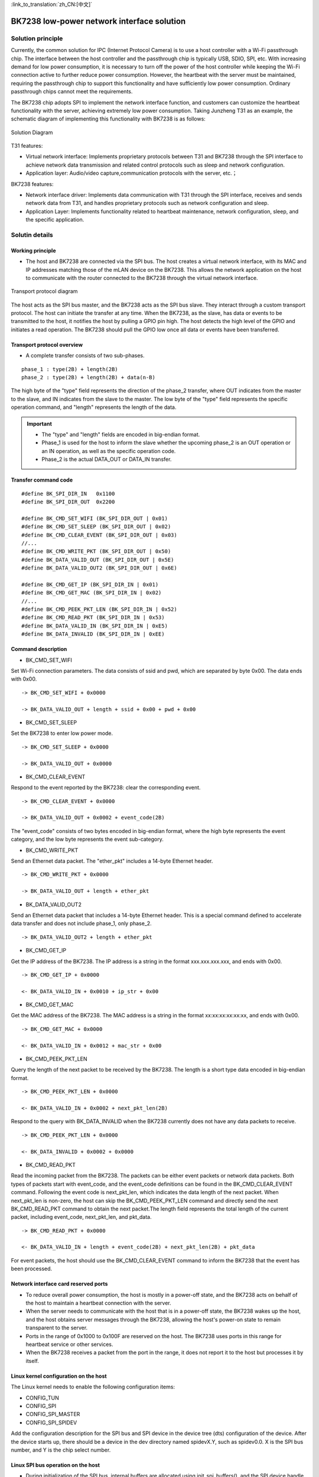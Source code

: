 
:link_to_translation:`zh_CN:[中文]`

=============================================
BK7238 low-power network interface solution
=============================================


Solution principle 
==============================


Currently, the common solution for IPC (Internet Protocol Camera) is to use a host controller with a Wi-Fi passthrough chip. The interface between the host controller and the passthrough chip is typically USB, SDIO, SPI, etc. With increasing demand for low power consumption, it is necessary to turn off the power of the host controller while keeping the Wi-Fi connection active to further reduce power consumption. However, the heartbeat with the server must be maintained, requiring the passthrough chip to support this functionality and have sufficiently low power consumption. Ordinary passthrough chips cannot meet the requirements.


The BK7238 chip adopts SPI to implement the network interface function, and customers can customize the heartbeat functionality with the server, achieving extremely low power consumption. Taking Junzheng T31 as an example, the schematic diagram of implementing this functionality with BK7238 is as follows:

.. figure:: ../../_static/network_interface.png
    :align: center
    :alt: network_interface
    :figclass: align-center

    Solution Diagram


T31 features:

- Virtual network interface: Implements proprietary protocols between T31 and BK7238 through the SPI interface to achieve network data transmission and related control protocols such as sleep and network configuration. 
- Application layer: Audio/video capture,communication protocols with the server, etc.；



BK7238 features: 
  
- Network interface driver: Implements data communication with T31 through the SPI interface, receives and sends network data from T31, and handles proprietary protocols such as network configuration and sleep. 
- Application Layer: Implements functionality related to heartbeat maintenance, network configuration, sleep, and the specific application.


Solutin details
==============================

Working principle
------------------------------

- The host and BK7238 are connected via the SPI bus. The host creates a virtual network interface, with its MAC and IP addresses matching those of the mLAN device on the BK7238. This allows the network application on the host to communicate with the router connected to the BK7238 through the virtual network interface.

.. figure:: ../../_static/network_interface_2.png
    :align: center
    :alt: network_interface_2
    :figclass: align-center

    Transport protocol diagram

The host acts as the SPI bus master, and the BK7238 acts as the SPI bus slave. They interact through a custom transport protocol. The host can initiate the transfer at any time. When the BK7238, as the slave, has data or events to be transmitted to the host, it notifies the host by pulling a GPIO pin high. The host detects the high level of the GPIO and initiates a read operation. The BK7238 should pull the GPIO low once all data or events have been transferred.


Transport protocol overview
------------------------------

- A complete transfer consists of two sub-phases.

::

	phase_1 : type(2B) + length(2B)
	phase_2 : type(2B) + length(2B) + data(n-B)

The high byte of the "type" field represents the direction of the phase_2 transfer, where OUT indicates from the master to the slave, and IN indicates from the slave to the master. The low byte of the "type" field represents the specific operation command, and "length" represents the length of the data.


.. important::
	- The "type" and "length" fields are encoded in big-endian format. 
	- Phase_1 is used for the host to inform the slave whether the upcoming phase_2 is an OUT operation or an IN operation, as well as the specific operation code.
	- Phase_2 is the actual DATA_OUT or DATA_IN transfer.


Transfer command code
------------------------------

::

	#define BK_SPI_DIR_IN 	0x1100
	#define BK_SPI_DIR_OUT 	0x2200

	#define BK_CMD_SET_WIFI (BK_SPI_DIR_OUT | 0x01)
	#define BK_CMD_SET_SLEEP (BK_SPI_DIR_OUT | 0x02)
	#define BK_CMD_CLEAR_EVENT (BK_SPI_DIR_OUT | 0x03)
	//...
	#define BK_CMD_WRITE_PKT (BK_SPI_DIR_OUT | 0x50)
	#define BK_DATA_VALID_OUT (BK_SPI_DIR_OUT | 0x5E)
	#define BK_DATA_VALID_OUT2 (BK_SPI_DIR_OUT | 0x6E)

	#define BK_CMD_GET_IP (BK_SPI_DIR_IN | 0x01)
	#define BK_CMD_GET_MAC (BK_SPI_DIR_IN | 0x02)
	//...
	#define BK_CMD_PEEK_PKT_LEN (BK_SPI_DIR_IN | 0x52)
	#define BK_CMD_READ_PKT (BK_SPI_DIR_IN | 0x53)
	#define BK_DATA_VALID_IN (BK_SPI_DIR_IN | 0xE5)
	#define BK_DATA_INVALID (BK_SPI_DIR_IN | 0xEE)


Command description
------------------------------

- BK_CMD_SET_WIFI

Set Wi-Fi connection parameters. The data consists of ssid and pwd, which are separated by byte 0x00. The data ends with 0x00.

::

	-> BK_CMD_SET_WIFI + 0x0000
	  
	-> BK_DATA_VALID_OUT + length + ssid + 0x00 + pwd + 0x00
  
  
- BK_CMD_SET_SLEEP

Set the BK7238 to enter low power mode.
::

	-> BK_CMD_SET_SLEEP + 0x0000

	-> BK_DATA_VALID_OUT + 0x0000

  


- BK_CMD_CLEAR_EVENT

Respond to the event reported by the BK7238: clear the corresponding event.
::

	-> BK_CMD_CLEAR_EVENT + 0x0000

	-> BK_DATA_VALID_OUT + 0x0002 + event_code(2B)

The "event_code" consists of two bytes encoded in big-endian format, where the high byte represents the event category, and the low byte represents the event sub-category.

  
- BK_CMD_WRITE_PKT

Send an Ethernet data packet. The "ether_pkt" includes a 14-byte Ethernet header.
::

	-> BK_CMD_WRITE_PKT + 0x0000
	  
	-> BK_DATA_VALID_OUT + length + ether_pkt


  
- BK_DATA_VALID_OUT2

Send an Ethernet data packet that includes a 14-byte Ethernet header. This is a special command defined to accelerate data transfer and does not include phase_1, only phase_2.
::

	-> BK_DATA_VALID_OUT2 + length + ether_pkt


  
- BK_CMD_GET_IP

Get the IP address of the BK7238. The IP address is a string in the format xxx.xxx.xxx.xxx, and ends with 0x00.
::

	-> BK_CMD_GET_IP + 0x0000
	  
	<- BK_DATA_VALID_IN + 0x0010 + ip_str + 0x00


  
- BK_CMD_GET_MAC

Get the MAC address of the BK7238. The MAC address is a string in the format xx:xx:xx:xx:xx:xx, and ends with 0x00.
::

	-> BK_CMD_GET_MAC + 0x0000

	<- BK_DATA_VALID_IN + 0x0012 + mac_str + 0x00


  
- BK_CMD_PEEK_PKT_LEN

Query the length of the next packet to be received by the BK7238. The length is a short type data encoded in big-endian format.
::

	-> BK_CMD_PEEK_PKT_LEN + 0x0000

	<- BK_DATA_VALID_IN + 0x0002 + next_pkt_len(2B)

Respond to the query with BK_DATA_INVALID when the BK7238 currently does not have any data packets to receive.
::

	-> BK_CMD_PEEK_PKT_LEN + 0x0000

	<- BK_DATA_INVALID + 0x0002 + 0x0000


  
- BK_CMD_READ_PKT


Read the incoming packet from the BK7238. The packets can be either event packets or network data packets. Both types of packets start with event_code, and the event_code definitions can be found in the BK_CMD_CLEAR_EVENT command. Following the event code is next_pkt_len, which indicates the data length of the next packet. When next_pkt_len is non-zero, the host can skip the BK_CMD_PEEK_PKT_LEN command and directly send the next BK_CMD_READ_PKT command to obtain the next packet.The length field represents the total length of the current packet, including event_code, next_pkt_len, and pkt_data.

::

	-> BK_CMD_READ_PKT + 0x0000

	<- BK_DATA_VALID_IN + length + event_code(2B) + next_pkt_len(2B) + pkt_data

For event packets, the host should use the BK_CMD_CLEAR_EVENT command to inform the BK7238 that the event has been processed.
  
  
Network interface card reserved ports
-----------------------------------------

- 	To reduce overall power consumption, the host is mostly in a power-off state, and the BK7238 acts on behalf of the host to maintain a heartbeat connection with the server.
-	When the server needs to communicate with the host that is in a power-off state, the BK7238 wakes up the host, and the host obtains server messages through the BK7238, allowing the host's power-on state to remain transparent to the server.

- 	Ports in the range of 0x1000 to 0x100F are reserved on the host. The BK7238 uses ports in this range for heartbeat service or other services.
-	When the BK7238 receives a packet from the port in the range, it does not report it to the host but processes it by itself.



Linux kernel configuration on the host
-----------------------------------------


The Linux kernel needs to enable the following configuration items:

-	CONFIG_TUN
-	CONFIG_SPI
-	CONFIG_SPI_MASTER
-	CONFIG_SPI_SPIDEV


Add the configuration description for the SPI bus and SPI device in the device tree (dts) configuration of the device. After the device starts up, there should be a device in the dev directory named spidevX.Y, such as spidev0.0. X is the SPI bus number, and Y is the chip select number.




Linux SPI bus operation on the host
-------------------------------------

- During initialization of the SPI bus, internal buffers are allocated using init_spi_buffers(), and the SPI device handle is obtained using spi_open(), and then the device control and network data transmission/reception can be performed using the interfaces provided in spi_protocol.h.
- spi_open() accepts two parameters: the device name and the bus clock rate. You can refer to the DEFAULT_DEV_NAME and DEFAULT_DEV_SPEED macro definitions in spi.h.




Code repositories
==============================


`BK7238 code repository <https://gitlab.bekencorp.com/wifi/customer/bk7238_sdk_release_for_junzhen>`_

`T31 driver code repository <https://gitlab.bekencorp.com/wifi/customer/bk7238_wlan_for_junzhen>`_
